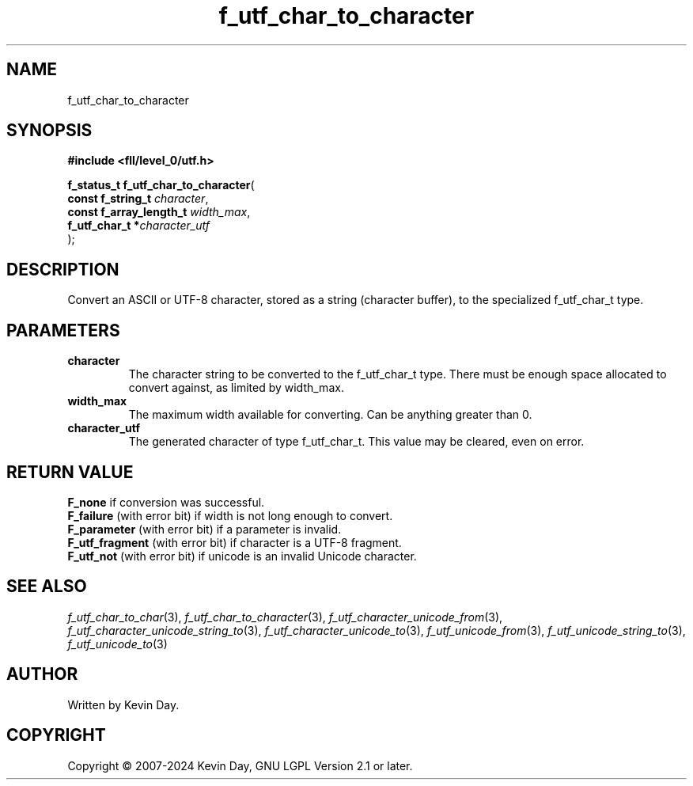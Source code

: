 .TH f_utf_char_to_character "3" "February 2024" "FLL - Featureless Linux Library 0.6.9" "Library Functions"
.SH "NAME"
f_utf_char_to_character
.SH SYNOPSIS
.nf
.B #include <fll/level_0/utf.h>
.sp
\fBf_status_t f_utf_char_to_character\fP(
    \fBconst f_string_t       \fP\fIcharacter\fP,
    \fBconst f_array_length_t \fP\fIwidth_max\fP,
    \fBf_utf_char_t          *\fP\fIcharacter_utf\fP
);
.fi
.SH DESCRIPTION
.PP
Convert an ASCII or UTF-8 character, stored as a string (character buffer), to the specialized f_utf_char_t type.
.SH PARAMETERS
.TP
.B character
The character string to be converted to the f_utf_char_t type. There must be enough space allocated to convert against, as limited by width_max.

.TP
.B width_max
The maximum width available for converting. Can be anything greater than 0.

.TP
.B character_utf
The generated character of type f_utf_char_t. This value may be cleared, even on error.

.SH RETURN VALUE
.PP
\fBF_none\fP if conversion was successful.
.br
\fBF_failure\fP (with error bit) if width is not long enough to convert.
.br
\fBF_parameter\fP (with error bit) if a parameter is invalid.
.br
\fBF_utf_fragment\fP (with error bit) if character is a UTF-8 fragment.
.br
\fBF_utf_not\fP (with error bit) if unicode is an invalid Unicode character.
.SH SEE ALSO
.PP
.nh
.ad l
\fIf_utf_char_to_char\fP(3), \fIf_utf_char_to_character\fP(3), \fIf_utf_character_unicode_from\fP(3), \fIf_utf_character_unicode_string_to\fP(3), \fIf_utf_character_unicode_to\fP(3), \fIf_utf_unicode_from\fP(3), \fIf_utf_unicode_string_to\fP(3), \fIf_utf_unicode_to\fP(3)
.ad
.hy
.SH AUTHOR
Written by Kevin Day.
.SH COPYRIGHT
.PP
Copyright \(co 2007-2024 Kevin Day, GNU LGPL Version 2.1 or later.
